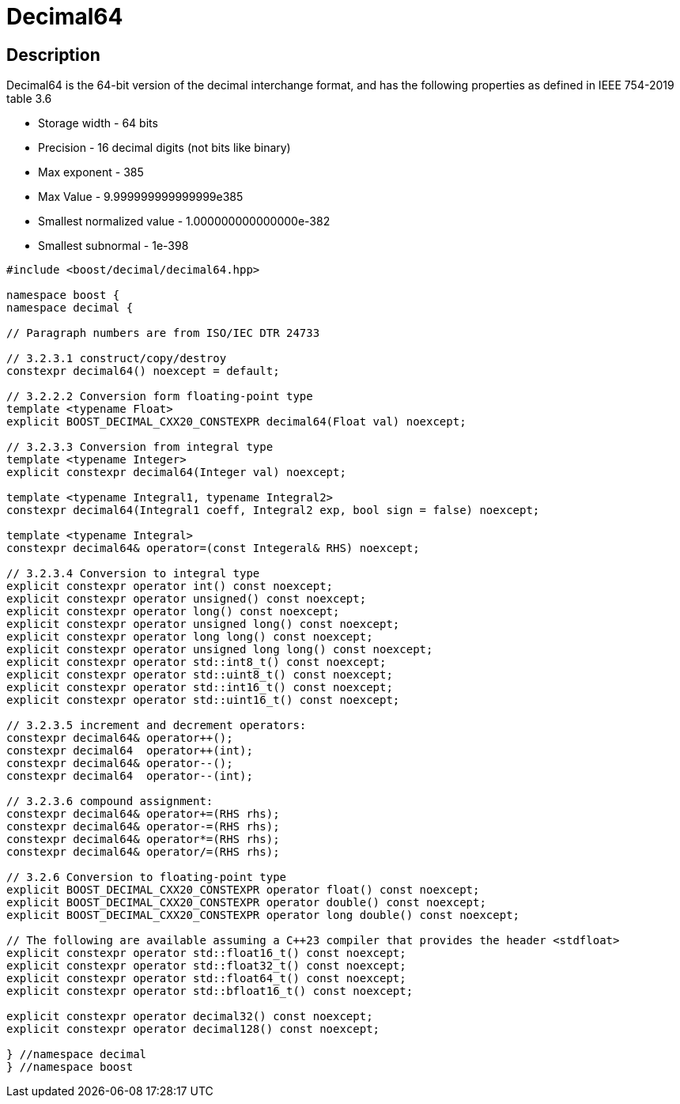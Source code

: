 ////
Copyright 2023 Matt Borland
Distributed under the Boost Software License, Version 1.0.
https://www.boost.org/LICENSE_1_0.txt
////

[#decimal64]
= Decimal64
:idprefix: decimal64_

== Description

Decimal64 is the 64-bit version of the decimal interchange format, and has the following properties as defined in IEEE 754-2019 table 3.6

- Storage width - 64 bits
- Precision - 16 decimal digits (not bits like binary)
- Max exponent - 385
- Max Value - 9.999999999999999e385
- Smallest normalized value - 1.000000000000000e-382
- Smallest subnormal - 1e-398

[source, c++]
----
#include <boost/decimal/decimal64.hpp>

namespace boost {
namespace decimal {

// Paragraph numbers are from ISO/IEC DTR 24733

// 3.2.3.1 construct/copy/destroy
constexpr decimal64() noexcept = default;

// 3.2.2.2 Conversion form floating-point type
template <typename Float>
explicit BOOST_DECIMAL_CXX20_CONSTEXPR decimal64(Float val) noexcept;

// 3.2.3.3 Conversion from integral type
template <typename Integer>
explicit constexpr decimal64(Integer val) noexcept;

template <typename Integral1, typename Integral2>
constexpr decimal64(Integral1 coeff, Integral2 exp, bool sign = false) noexcept;

template <typename Integral>
constexpr decimal64& operator=(const Integeral& RHS) noexcept;

// 3.2.3.4 Conversion to integral type
explicit constexpr operator int() const noexcept;
explicit constexpr operator unsigned() const noexcept;
explicit constexpr operator long() const noexcept;
explicit constexpr operator unsigned long() const noexcept;
explicit constexpr operator long long() const noexcept;
explicit constexpr operator unsigned long long() const noexcept;
explicit constexpr operator std::int8_t() const noexcept;
explicit constexpr operator std::uint8_t() const noexcept;
explicit constexpr operator std::int16_t() const noexcept;
explicit constexpr operator std::uint16_t() const noexcept;

// 3.2.3.5 increment and decrement operators:
constexpr decimal64& operator++();
constexpr decimal64  operator++(int);
constexpr decimal64& operator--();
constexpr decimal64  operator--(int);

// 3.2.3.6 compound assignment:
constexpr decimal64& operator+=(RHS rhs);
constexpr decimal64& operator-=(RHS rhs);
constexpr decimal64& operator*=(RHS rhs);
constexpr decimal64& operator/=(RHS rhs);

// 3.2.6 Conversion to floating-point type
explicit BOOST_DECIMAL_CXX20_CONSTEXPR operator float() const noexcept;
explicit BOOST_DECIMAL_CXX20_CONSTEXPR operator double() const noexcept;
explicit BOOST_DECIMAL_CXX20_CONSTEXPR operator long double() const noexcept;

// The following are available assuming a C++23 compiler that provides the header <stdfloat>
explicit constexpr operator std::float16_t() const noexcept;
explicit constexpr operator std::float32_t() const noexcept;
explicit constexpr operator std::float64_t() const noexcept;
explicit constexpr operator std::bfloat16_t() const noexcept;

explicit constexpr operator decimal32() const noexcept;
explicit constexpr operator decimal128() const noexcept;

} //namespace decimal
} //namespace boost

----

